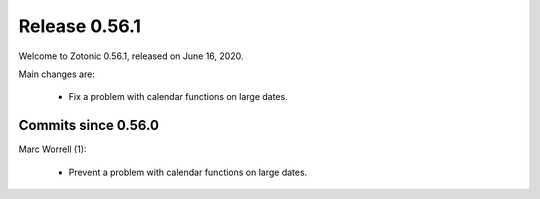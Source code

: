 .. _rel-0.56.1:

Release 0.56.1
==============

Welcome to Zotonic 0.56.1, released on June 16, 2020.

Main changes are:

 * Fix a problem with calendar functions on large dates.


Commits since 0.56.0
--------------------

Marc Worrell (1):

 * Prevent a problem with calendar functions on large dates.
